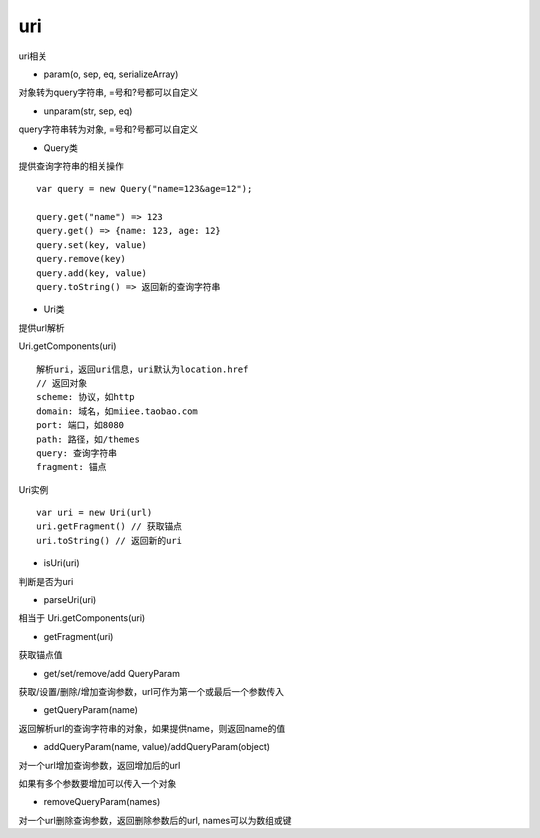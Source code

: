 uri
===============

uri相关

* param(o, sep, eq, serializeArray)

对象转为query字符串, =号和?号都可以自定义

* unparam(str, sep, eq)

query字符串转为对象, =号和?号都可以自定义

* Query类

提供查询字符串的相关操作

::

    var query = new Query("name=123&age=12");

    query.get("name") => 123
    query.get() => {name: 123, age: 12}
    query.set(key, value)
    query.remove(key)
    query.add(key, value)
    query.toString() => 返回新的查询字符串

* Uri类

提供url解析

Uri.getComponents(uri)

::

    解析uri，返回uri信息，uri默认为location.href
    // 返回对象
    scheme: 协议，如http
    domain: 域名，如miiee.taobao.com
    port: 端口，如8080
    path: 路径，如/themes
    query: 查询字符串
    fragment: 锚点

Uri实例

::

    var uri = new Uri(url)
    uri.getFragment() // 获取锚点
    uri.toString() // 返回新的uri

* isUri(uri)

判断是否为uri

* parseUri(uri)

相当于 Uri.getComponents(uri)

* getFragment(uri)

获取锚点值

* get/set/remove/add QueryParam

获取/设置/删除/增加查询参数，url可作为第一个或最后一个参数传入

* getQueryParam(name)

返回解析url的查询字符串的对象，如果提供name，则返回name的值

* addQueryParam(name, value)/addQueryParam(object)

对一个url增加查询参数，返回增加后的url

如果有多个参数要增加可以传入一个对象

* removeQueryParam(names)

对一个url删除查询参数，返回删除参数后的url, names可以为数组或键
